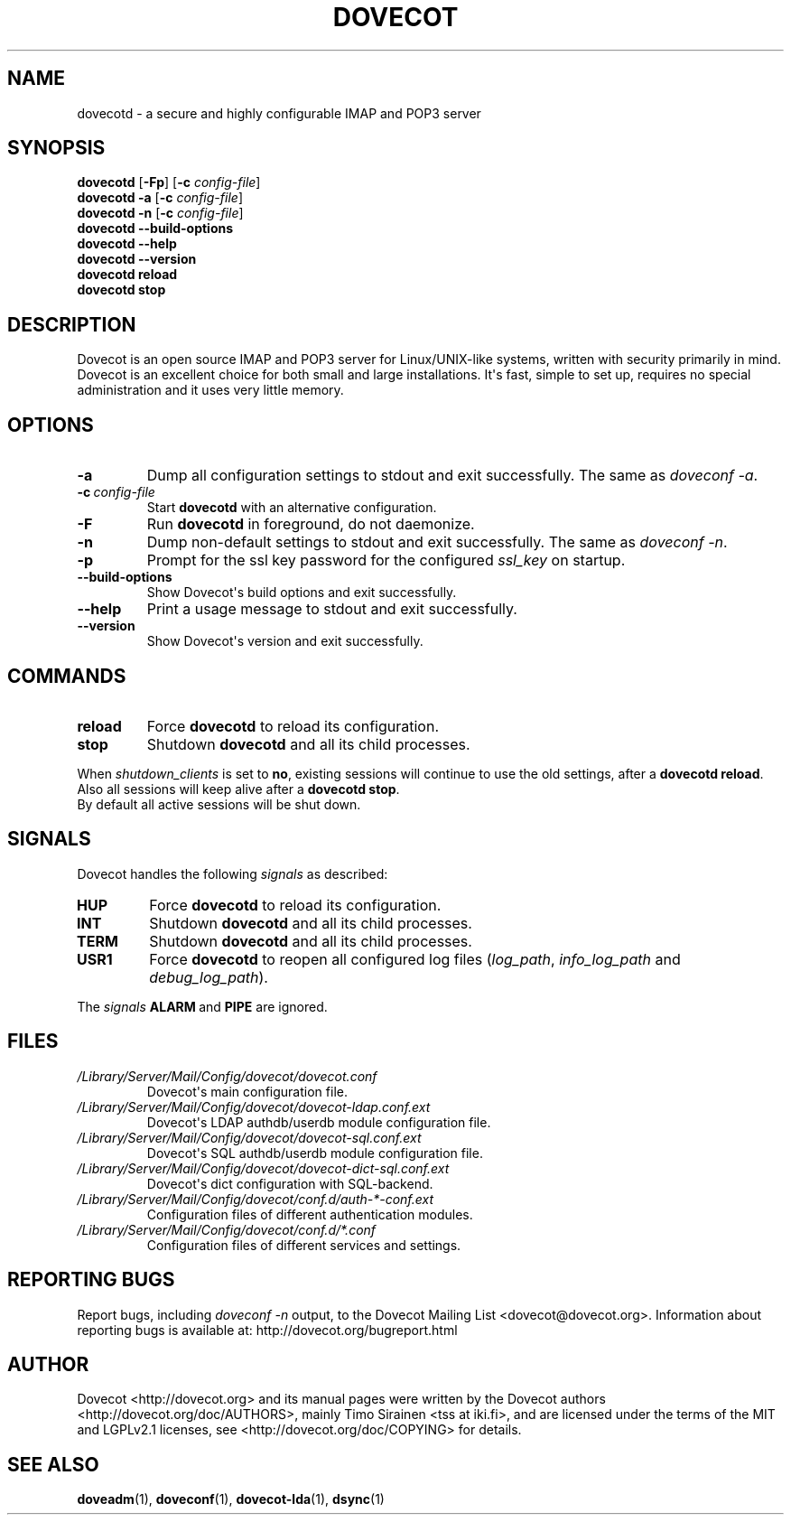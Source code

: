 .\" Copyright (c) 2010 Dovecot authors, see the included COPYING file
.TH DOVECOT 1 "2010-07-02" "Dovecot v2.2" "Dovecot"
.SH NAME
dovecotd \- a secure and highly configurable IMAP and POP3 server
.\"------------------------------------------------------------------------
.SH SYNOPSIS
\fBdovecotd\fP [\fB\-Fp\fP] [\fB\-c\fP \fIconfig\-file\fP]
.br
.B dovecotd \-a
[\fB\-c\fP \fIconfig\-file\fP]
.br
.B dovecotd \-n
[\fB\-c\fP \fIconfig\-file\fP]
.br
.B dovecotd \-\-build\-options
.br
.B dovecotd \-\-help
.br
.B dovecotd \-\-version
.br
.B dovecotd reload
.br
.B dovecotd stop
.\"------------------------------------------------------------------------
.SH DESCRIPTION
Dovecot is an open source IMAP and POP3 server for Linux/UNIX\-like
systems, written with security primarily in mind.
Dovecot is an excellent choice for both small and large installations.
It\(aqs fast, simple to set up, requires no special administration and it
uses very little memory.
.\"------------------------------------------------------------------------
.SH OPTIONS
.TP
.B \-a
Dump all configuration settings to stdout and exit successfully.
The same as
.IR doveconf\ \-a .
.TP
.BI \-c\  config\-file
Start
.B dovecotd
with an alternative configuration.
.TP
.B \-F
Run
.B dovecotd
in foreground, do not daemonize.
.TP
.B \-n
Dump non\-default settings to stdout and exit successfully.
The same as
.IR doveconf\ \-n .
.TP
.B \-p
Prompt for the ssl key password for the configured
.I ssl_key
on startup.
.TP
.B \-\-build\-options
Show Dovecot\(aqs build options and exit successfully.
.TP
.B \-\-help
Print a usage message to stdout and exit successfully.
.TP
.B \-\-version
Show Dovecot\(aqs version and exit successfully.
.\"------------------------------------------------------------------------
.SH COMMANDS
.TP
.B reload
Force
.B dovecotd
to reload its configuration.
.TP
.B stop
Shutdown
.B dovecotd
and all its child processes.
.PP
When
.I shutdown_clients
is set to
.BR no ,
existing sessions will continue to use the old settings, after a
.BR "dovecotd reload" .
Also all sessions will keep alive after a
.BR "dovecotd stop" .
.br
By default all active sessions will be shut down.
.\"------------------------------------------------------------------------
.SH SIGNALS
Dovecot handles the following
.I signals
as described:
.TP
.B HUP
Force
.B dovecotd
to reload its configuration.
.TP
.B INT
Shutdown
.B dovecotd
and all its child processes.
.TP
.B TERM
Shutdown
.B dovecotd
and all its child processes.
.TP
.B USR1
Force
.B dovecotd
to reopen all configured log files (\c
.IR log_path ,
.IR info_log_path\  and
.IR debug_log_path ).
.
.PP
The
.I signals
.BR ALARM\  and
.B PIPE
are ignored.
.\"------------------------------------------------------------------------
.SH FILES
.TP
.I /Library/Server/Mail/Config/dovecot/dovecot.conf
Dovecot\(aqs main configuration file.
.TP
.I /Library/Server/Mail/Config/dovecot/dovecot\-ldap.conf.ext
Dovecot\(aqs LDAP authdb/userdb module configuration file.
.TP
.I /Library/Server/Mail/Config/dovecot/dovecot\-sql.conf.ext
Dovecot\(aqs SQL authdb/userdb module configuration file.
.TP
.I /Library/Server/Mail/Config/dovecot/dovecot\-dict\-sql.conf.ext
Dovecot\(aqs dict configuration with SQL\-backend.
.TP
.I /Library/Server/Mail/Config/dovecot/conf.d/auth\-*\-conf.ext
Configuration files of different authentication modules.
.TP
.I /Library/Server/Mail/Config/dovecot/conf.d/*.conf
Configuration files of different services and settings.
.\"------------------------------------------------------------------------
.SH REPORTING BUGS
Report bugs, including
.I doveconf \-n
output, to the Dovecot Mailing List <dovecot@dovecot.org>.
Information about reporting bugs is available at:
http://dovecot.org/bugreport.html
.\"------------------------------------------------------------------------
.SH AUTHOR
Dovecot <http://dovecot.org> and its manual pages were written by the
Dovecot authors <http://dovecot.org/doc/AUTHORS>, mainly Timo Sirainen <tss
at iki.fi>, and are licensed under the terms of the MIT and LGPLv2.1
licenses, see <http://dovecot.org/doc/COPYING> for details.
.\"------------------------------------------------------------------------
.SH SEE ALSO
.BR doveadm (1),
.BR doveconf (1),
.BR dovecot\-lda (1),
.BR dsync (1)
